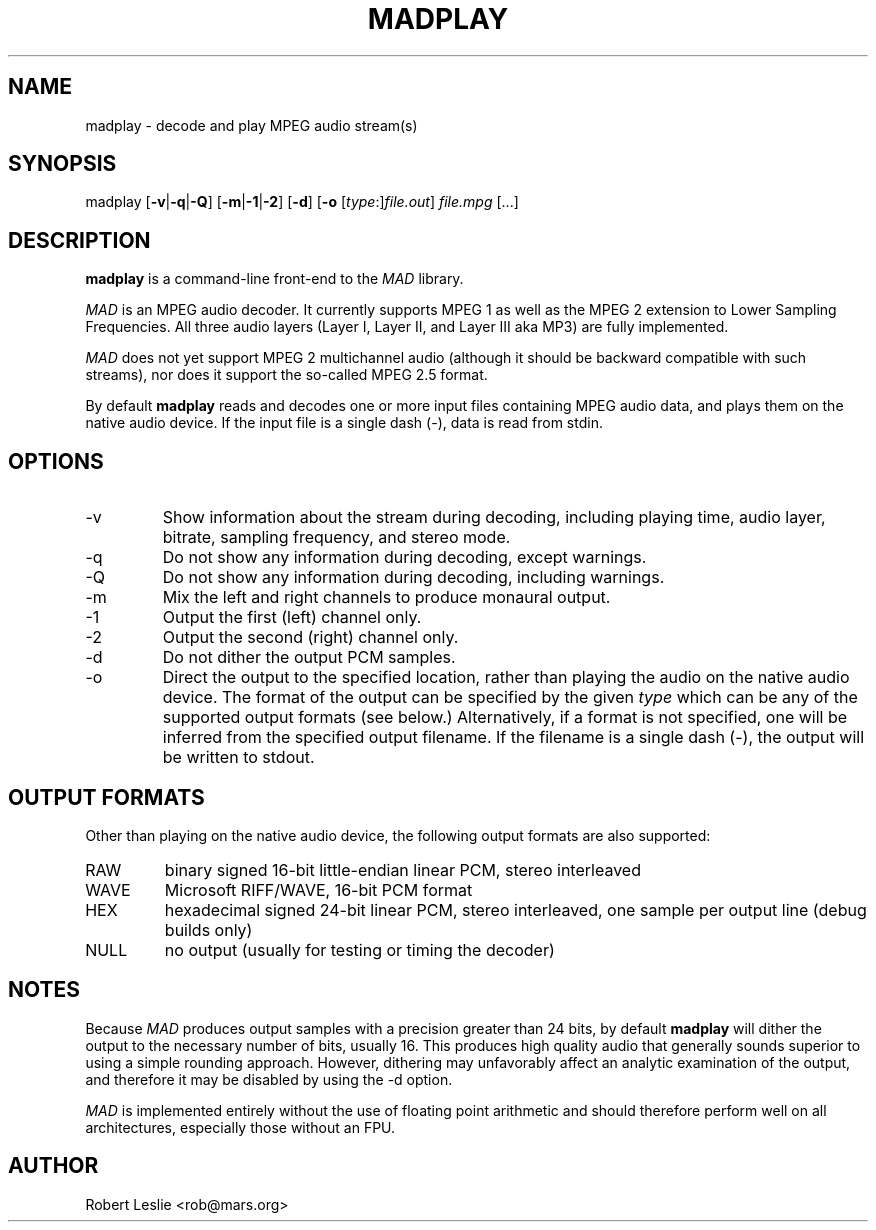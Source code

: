 .TH MADPLAY 1 11-Sep-2000 MAD
.SH NAME
madplay \- decode and play MPEG audio stream(s)
.SH SYNOPSIS
madplay
.RB [ -v | -q | -Q ]
.RB [ -m | -1 | -2 ]
.RB [ -d ]
.RB [ -o
.RI [ type :] file.out ]
.I file.mpg
[...]
.SH DESCRIPTION
.B madplay
is a command-line front-end to the
.I MAD
library.
.PP
.I MAD
is an MPEG audio decoder. It currently supports MPEG 1 as well as the MPEG 2
extension to Lower Sampling Frequencies. All three audio layers (Layer I,
Layer II, and Layer III aka MP3) are fully implemented.
.PP
.I MAD
does not yet support MPEG 2 multichannel audio (although it should be backward
compatible with such streams), nor does it support the so-called MPEG 2.5
format.
.PP
By default
.B
madplay
reads and decodes one or more input files containing MPEG audio data, and
plays them on the native audio device. If the input file is a single dash
(\-), data is read from stdin.
.SH OPTIONS
.TP
-v
Show information about the stream during decoding, including playing time,
audio layer, bitrate, sampling frequency, and stereo mode.
.TP
-q
Do not show any information during decoding, except warnings.
.TP
-Q
Do not show any information during decoding, including warnings.
.TP
-m
Mix the left and right channels to produce monaural output.
.TP
-1
Output the first (left) channel only.
.TP
-2
Output the second (right) channel only.
.TP
-d
Do not dither the output PCM samples.
.TP
-o
Direct the output to the specified location, rather than playing the audio on
the native audio device. The format of the output can be specified by the
given
.I type
which can be any of the supported output formats (see below.) Alternatively,
if a format is not specified, one will be inferred from the specified output
filename. If the filename is a single dash (\-), the output will be written to
stdout.
.SH OUTPUT FORMATS
Other than playing on the native audio device, the following output formats
are also supported:
.TP
RAW
binary signed 16-bit little-endian linear PCM, stereo interleaved
.TP
WAVE
Microsoft RIFF/WAVE, 16-bit PCM format
.TP
HEX
hexadecimal signed 24-bit linear PCM, stereo interleaved, one sample per
output line (debug builds only)
.TP
NULL
no output (usually for testing or timing the decoder)
.SH NOTES
Because
.I MAD
produces output samples with a precision greater than 24 bits, by default
.B madplay
will dither the output to the necessary number of bits, usually 16. This
produces high quality audio that generally sounds superior to using a simple
rounding approach. However, dithering may unfavorably affect an analytic
examination of the output, and therefore it may be disabled by using the \-d
option.
.PP
.I MAD
is implemented entirely without the use of floating point arithmetic and
should therefore perform well on all architectures, especially those without
an FPU.
.SH AUTHOR
Robert Leslie <rob@mars.org>
